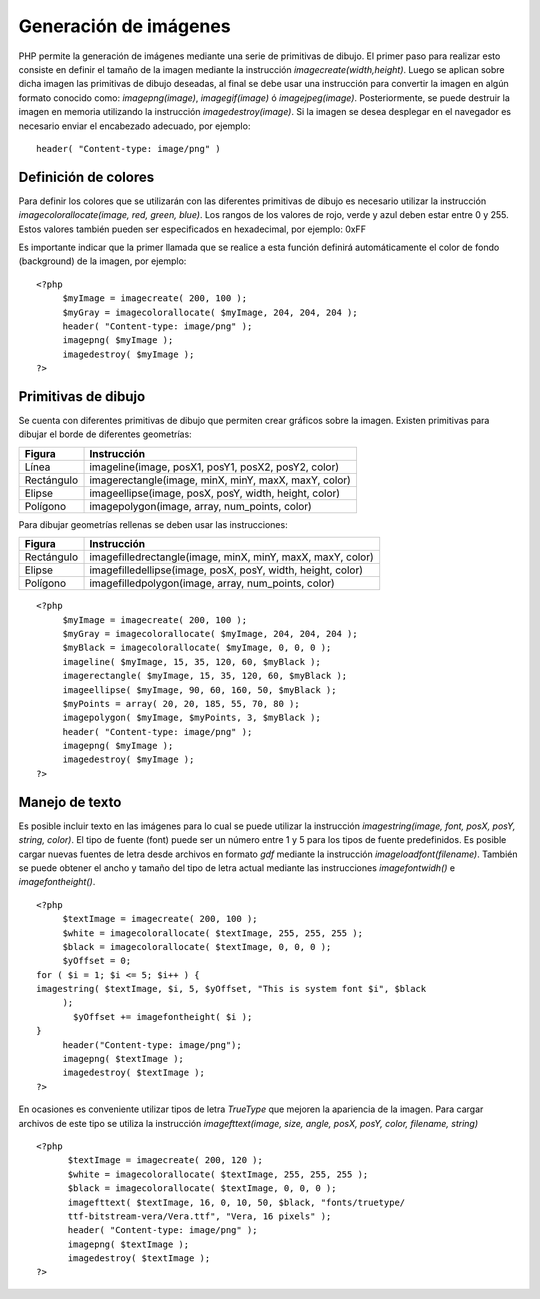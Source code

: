 Generación de imágenes
======================

PHP permite la generación de imágenes mediante una serie de primitivas
de dibujo. El primer paso para realizar esto consiste en definir el
tamaño de la imagen mediante la instrucción *imagecreate(width,height)*.
Luego se aplican sobre dicha imagen las primitivas de dibujo deseadas,
al final se debe usar una instrucción para convertir la imagen en algún
formato conocido como: *imagepng(image)*, *imagegif(image)* ó
*imagejpeg(image)*. Posteriormente, se puede destruir la imagen en
memoria utilizando la instrucción *imagedestroy(image)*. Si la imagen se
desea desplegar en el navegador es necesario enviar el encabezado
adecuado, por ejemplo:

::

    header( "Content-type: image/png" )

Definición de colores
---------------------

Para definir los colores que se utilizarán con las diferentes primitivas
de dibujo es necesario utilizar la instrucción
*imagecolorallocate(image, red, green, blue)*. Los rangos de los valores
de rojo, verde y azul deben estar entre 0 y 255. Estos valores también
pueden ser especificados en hexadecimal, por ejemplo: 0xFF

Es importante indicar que la primer llamada que se realice a esta
función definirá automáticamente el color de fondo (background) de la
imagen, por ejemplo:

::

    <?php
         $myImage = imagecreate( 200, 100 );
         $myGray = imagecolorallocate( $myImage, 204, 204, 204 );
         header( "Content-type: image/png" );
         imagepng( $myImage );
         imagedestroy( $myImage );
    ?>

Primitivas de dibujo
--------------------

Se cuenta con diferentes primitivas de dibujo que permiten crear
gráficos sobre la imagen. Existen primitivas para dibujar el borde de
diferentes geometrías:

+--------------+---------------------------------------------------------+
| Figura       | Instrucción                                             |
+==============+=========================================================+
| Línea        | imageline(image, posX1, posY1, posX2, posY2, color)     |
+--------------+---------------------------------------------------------+
| Rectángulo   | imagerectangle(image, minX, minY, maxX, maxY, color)    |
+--------------+---------------------------------------------------------+
| Elipse       | imageellipse(image, posX, posY, width, height, color)   |
+--------------+---------------------------------------------------------+
| Polígono     | imagepolygon(image, array, num\_points, color)          |
+--------------+---------------------------------------------------------+

Para dibujar geometrías rellenas se deben usar las instrucciones:

+--------------+---------------------------------------------------------------+
| Figura       | Instrucción                                                   |
+==============+===============================================================+
| Rectángulo   | imagefilledrectangle(image, minX, minY, maxX, maxY, color)    |
+--------------+---------------------------------------------------------------+
| Elipse       | imagefilledellipse(image, posX, posY, width, height, color)   |
+--------------+---------------------------------------------------------------+
| Polígono     | imagefilledpolygon(image, array, num\_points, color)          |
+--------------+---------------------------------------------------------------+

::

    <?php
         $myImage = imagecreate( 200, 100 );
         $myGray = imagecolorallocate( $myImage, 204, 204, 204 );
         $myBlack = imagecolorallocate( $myImage, 0, 0, 0 );
         imageline( $myImage, 15, 35, 120, 60, $myBlack );
         imagerectangle( $myImage, 15, 35, 120, 60, $myBlack );
         imageellipse( $myImage, 90, 60, 160, 50, $myBlack );
         $myPoints = array( 20, 20, 185, 55, 70, 80 );
         imagepolygon( $myImage, $myPoints, 3, $myBlack );
         header( "Content-type: image/png" );
         imagepng( $myImage );
         imagedestroy( $myImage );
    ?>

Manejo de texto
---------------

Es posible incluir texto en las imágenes para lo cual se puede utilizar
la instrucción *imagestring(image, font, posX, posY, string, color)*. El
tipo de fuente (font) puede ser un número entre 1 y 5 para los tipos de
fuente predefinidos. Es posible cargar nuevas fuentes de letra desde
archivos en formato *gdf* mediante la instrucción
*imageloadfont(filename)*. También se puede obtener el ancho y tamaño
del tipo de letra actual mediante las instrucciones *imagefontwidh()* e
*imagefontheight()*.

::

    <?php
         $textImage = imagecreate( 200, 100 );
         $white = imagecolorallocate( $textImage, 255, 255, 255 );
         $black = imagecolorallocate( $textImage, 0, 0, 0 );
         $yOffset = 0;
    for ( $i = 1; $i <= 5; $i++ ) {
    imagestring( $textImage, $i, 5, $yOffset, "This is system font $i", $black
         );
           $yOffset += imagefontheight( $i );
    }
         header("Content-type: image/png");
         imagepng( $textImage );
         imagedestroy( $textImage );
    ?>

En ocasiones es conveniente utilizar tipos de letra *TrueType* que
mejoren la apariencia de la imagen. Para cargar archivos de este tipo se
utiliza la instrucción *imagefttext(image, size, angle, posX, posY,
color, filename, string)*

::

    <?php
          $textImage = imagecreate( 200, 120 );
          $white = imagecolorallocate( $textImage, 255, 255, 255 );
          $black = imagecolorallocate( $textImage, 0, 0, 0 );
          imagefttext( $textImage, 16, 0, 10, 50, $black, "fonts/truetype/
          ttf-bitstream-vera/Vera.ttf", "Vera, 16 pixels" );
          header( "Content-type: image/png" );
          imagepng( $textImage );
          imagedestroy( $textImage );
    ?>

